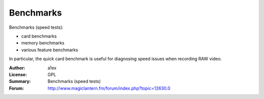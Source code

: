 Benchmarks
==========

Benchmarks (speed tests):

- card benchmarks
- memory benchmarks
- various feature benchmarks

In particular, the quick card benchmark is useful
for diagnosing speed issues when recording RAW video.

:Author: a1ex
:License: GPL
:Summary: Benchmarks (speed tests)
:Forum: http://www.magiclantern.fm/forum/index.php?topic=12630.0
